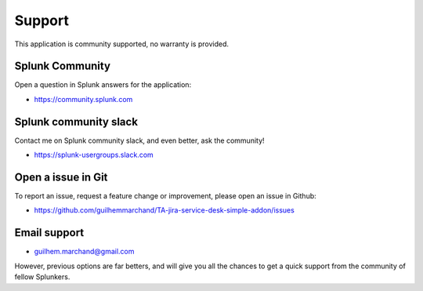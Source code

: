 Support
#######

This application is community supported, no warranty is provided.

Splunk Community
================

Open a question in Splunk answers for the application:

- https://community.splunk.com

Splunk community slack
======================

Contact me on Splunk community slack, and even better, ask the community!

- https://splunk-usergroups.slack.com

Open a issue in Git
===================

To report an issue, request a feature change or improvement, please open an issue in Github:

- https://github.com/guilhemmarchand/TA-jira-service-desk-simple-addon/issues

Email support
=============

* guilhem.marchand@gmail.com

However, previous options are far betters, and will give you all the chances to get a quick support from the community of fellow Splunkers.
